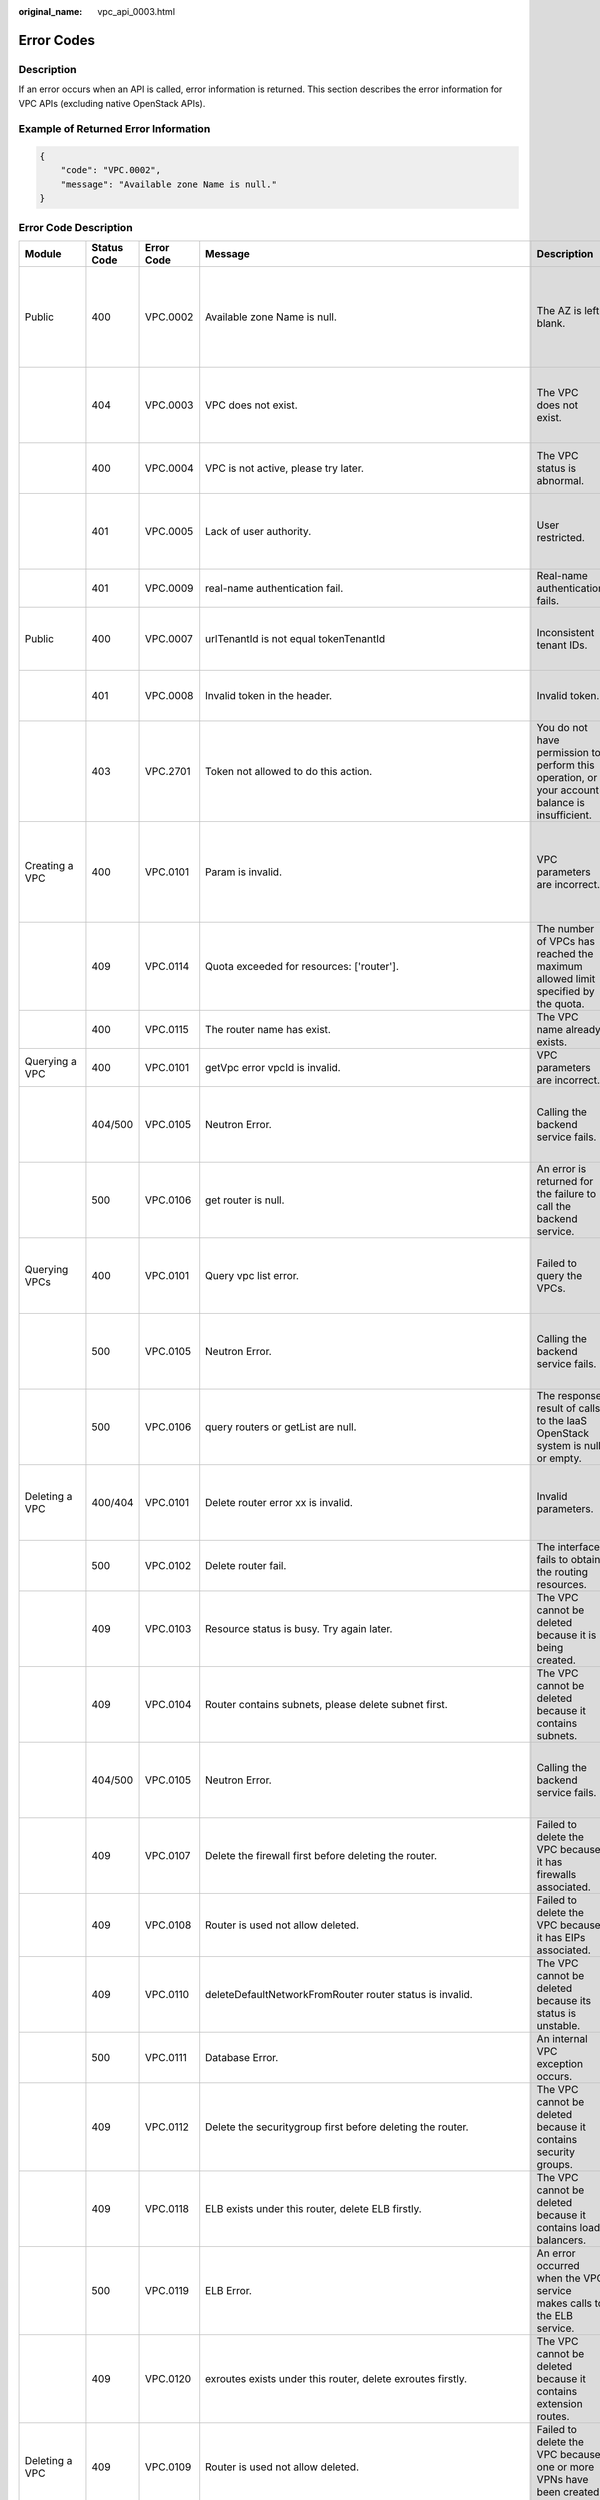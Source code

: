 :original_name: vpc_api_0003.html

.. _vpc_api_0003:

Error Codes
===========

Description
-----------

If an error occurs when an API is called, error information is returned. This section describes the error information for VPC APIs (excluding native OpenStack APIs).

Example of Returned Error Information
-------------------------------------

.. code-block::

   {
       "code": "VPC.0002",
       "message": "Available zone Name is null."
   }

Error Code Description
----------------------

+-------------------------------------------------------------+-------------+------------+--------------------------------------------------------------------------------------------------------------------------------------------------------------------+----------------------------------------------------------------------------------------------------+------------------------------------------------------------------------------------------------------------------------------+
| Module                                                      | Status Code | Error Code | Message                                                                                                                                                            | Description                                                                                        | Handling Measure                                                                                                             |
+=============================================================+=============+============+====================================================================================================================================================================+====================================================================================================+==============================================================================================================================+
| Public                                                      | 400         | VPC.0002   | Available zone Name is null.                                                                                                                                       | The AZ is left blank.                                                                              | Check whether the **availability_zone** field in the request body for creating a subnet is left blank.                       |
+-------------------------------------------------------------+-------------+------------+--------------------------------------------------------------------------------------------------------------------------------------------------------------------+----------------------------------------------------------------------------------------------------+------------------------------------------------------------------------------------------------------------------------------+
|                                                             | 404         | VPC.0003   | VPC does not exist.                                                                                                                                                | The VPC does not exist.                                                                            | Check whether the VPC ID is correct or whether the VPC exists under the tenant.                                              |
+-------------------------------------------------------------+-------------+------------+--------------------------------------------------------------------------------------------------------------------------------------------------------------------+----------------------------------------------------------------------------------------------------+------------------------------------------------------------------------------------------------------------------------------+
|                                                             | 400         | VPC.0004   | VPC is not active, please try later.                                                                                                                               | The VPC status is abnormal.                                                                        | Try again later or contact technical support.                                                                                |
+-------------------------------------------------------------+-------------+------------+--------------------------------------------------------------------------------------------------------------------------------------------------------------------+----------------------------------------------------------------------------------------------------+------------------------------------------------------------------------------------------------------------------------------+
|                                                             | 401         | VPC.0005   | Lack of user authority.                                                                                                                                            | User restricted.                                                                                   | Check whether the account is in arrears or has not applied for the OBT permission.                                           |
+-------------------------------------------------------------+-------------+------------+--------------------------------------------------------------------------------------------------------------------------------------------------------------------+----------------------------------------------------------------------------------------------------+------------------------------------------------------------------------------------------------------------------------------+
|                                                             | 401         | VPC.0009   | real-name authentication fail.                                                                                                                                     | Real-name authentication fails.                                                                    | Contact technical support.                                                                                                   |
+-------------------------------------------------------------+-------------+------------+--------------------------------------------------------------------------------------------------------------------------------------------------------------------+----------------------------------------------------------------------------------------------------+------------------------------------------------------------------------------------------------------------------------------+
| Public                                                      | 400         | VPC.0007   | urlTenantId is not equal tokenTenantId                                                                                                                             | Inconsistent tenant IDs.                                                                           | The tenant ID in the URL is different from that parsed in the token.                                                         |
+-------------------------------------------------------------+-------------+------------+--------------------------------------------------------------------------------------------------------------------------------------------------------------------+----------------------------------------------------------------------------------------------------+------------------------------------------------------------------------------------------------------------------------------+
|                                                             | 401         | VPC.0008   | Invalid token in the header.                                                                                                                                       | Invalid token.                                                                                     | Check whether the token in the request header is valid.                                                                      |
+-------------------------------------------------------------+-------------+------------+--------------------------------------------------------------------------------------------------------------------------------------------------------------------+----------------------------------------------------------------------------------------------------+------------------------------------------------------------------------------------------------------------------------------+
|                                                             | 403         | VPC.2701   | Token not allowed to do this action.                                                                                                                               | You do not have permission to perform this operation, or your account balance is insufficient.     | Check whether the account balance is insufficient or whether your account has been frozen.                                   |
+-------------------------------------------------------------+-------------+------------+--------------------------------------------------------------------------------------------------------------------------------------------------------------------+----------------------------------------------------------------------------------------------------+------------------------------------------------------------------------------------------------------------------------------+
| Creating a VPC                                              | 400         | VPC.0101   | Param is invalid.                                                                                                                                                  | VPC parameters are incorrect.                                                                      | Check whether the parameter values are valid based on the returned error message and API reference document.                 |
+-------------------------------------------------------------+-------------+------------+--------------------------------------------------------------------------------------------------------------------------------------------------------------------+----------------------------------------------------------------------------------------------------+------------------------------------------------------------------------------------------------------------------------------+
|                                                             | 409         | VPC.0114   | Quota exceeded for resources: ['router'].                                                                                                                          | The number of VPCs has reached the maximum allowed limit specified by the quota.                   | Clear VPC resources that no longer will be used or apply for expanding the VPC resource quota.                               |
+-------------------------------------------------------------+-------------+------------+--------------------------------------------------------------------------------------------------------------------------------------------------------------------+----------------------------------------------------------------------------------------------------+------------------------------------------------------------------------------------------------------------------------------+
|                                                             | 400         | VPC.0115   | The router name has exist.                                                                                                                                         | The VPC name already exists.                                                                       | Change the VPC name.                                                                                                         |
+-------------------------------------------------------------+-------------+------------+--------------------------------------------------------------------------------------------------------------------------------------------------------------------+----------------------------------------------------------------------------------------------------+------------------------------------------------------------------------------------------------------------------------------+
| Querying a VPC                                              | 400         | VPC.0101   | getVpc error vpcId is invalid.                                                                                                                                     | VPC parameters are incorrect.                                                                      | Ensure that the specified VPC ID is correct.                                                                                 |
+-------------------------------------------------------------+-------------+------------+--------------------------------------------------------------------------------------------------------------------------------------------------------------------+----------------------------------------------------------------------------------------------------+------------------------------------------------------------------------------------------------------------------------------+
|                                                             | 404/500     | VPC.0105   | Neutron Error.                                                                                                                                                     | Calling the backend service fails.                                                                 | Check whether the Neutron service is normal or contact technical support.                                                    |
+-------------------------------------------------------------+-------------+------------+--------------------------------------------------------------------------------------------------------------------------------------------------------------------+----------------------------------------------------------------------------------------------------+------------------------------------------------------------------------------------------------------------------------------+
|                                                             | 500         | VPC.0106   | get router is null.                                                                                                                                                | An error is returned for the failure to call the backend service.                                  | Check whether the Neutron service is normal or contact technical support.                                                    |
+-------------------------------------------------------------+-------------+------------+--------------------------------------------------------------------------------------------------------------------------------------------------------------------+----------------------------------------------------------------------------------------------------+------------------------------------------------------------------------------------------------------------------------------+
| Querying VPCs                                               | 400         | VPC.0101   | Query vpc list error.                                                                                                                                              | Failed to query the VPCs.                                                                          | Check whether the parameter values are valid based on the returned error message.                                            |
+-------------------------------------------------------------+-------------+------------+--------------------------------------------------------------------------------------------------------------------------------------------------------------------+----------------------------------------------------------------------------------------------------+------------------------------------------------------------------------------------------------------------------------------+
|                                                             | 500         | VPC.0105   | Neutron Error.                                                                                                                                                     | Calling the backend service fails.                                                                 | Check whether the Neutron service is normal or contact technical support.                                                    |
+-------------------------------------------------------------+-------------+------------+--------------------------------------------------------------------------------------------------------------------------------------------------------------------+----------------------------------------------------------------------------------------------------+------------------------------------------------------------------------------------------------------------------------------+
|                                                             | 500         | VPC.0106   | query routers or getList are null.                                                                                                                                 | The response result of calls to the IaaS OpenStack system is null or empty.                        | Check whether the Neutron service is normal or contact technical support.                                                    |
+-------------------------------------------------------------+-------------+------------+--------------------------------------------------------------------------------------------------------------------------------------------------------------------+----------------------------------------------------------------------------------------------------+------------------------------------------------------------------------------------------------------------------------------+
| Deleting a VPC                                              | 400/404     | VPC.0101   | Delete router error xx is invalid.                                                                                                                                 | Invalid parameters.                                                                                | Check whether the parameter values are valid based on the returned error message.                                            |
+-------------------------------------------------------------+-------------+------------+--------------------------------------------------------------------------------------------------------------------------------------------------------------------+----------------------------------------------------------------------------------------------------+------------------------------------------------------------------------------------------------------------------------------+
|                                                             | 500         | VPC.0102   | Delete router fail.                                                                                                                                                | The interface fails to obtain the routing resources.                                               | Contact technical support.                                                                                                   |
+-------------------------------------------------------------+-------------+------------+--------------------------------------------------------------------------------------------------------------------------------------------------------------------+----------------------------------------------------------------------------------------------------+------------------------------------------------------------------------------------------------------------------------------+
|                                                             | 409         | VPC.0103   | Resource status is busy. Try again later.                                                                                                                          | The VPC cannot be deleted because it is being created.                                             | Contact technical support.                                                                                                   |
+-------------------------------------------------------------+-------------+------------+--------------------------------------------------------------------------------------------------------------------------------------------------------------------+----------------------------------------------------------------------------------------------------+------------------------------------------------------------------------------------------------------------------------------+
|                                                             | 409         | VPC.0104   | Router contains subnets, please delete subnet first.                                                                                                               | The VPC cannot be deleted because it contains subnets.                                             | Delete the subnet in the VPC.                                                                                                |
+-------------------------------------------------------------+-------------+------------+--------------------------------------------------------------------------------------------------------------------------------------------------------------------+----------------------------------------------------------------------------------------------------+------------------------------------------------------------------------------------------------------------------------------+
|                                                             | 404/500     | VPC.0105   | Neutron Error.                                                                                                                                                     | Calling the backend service fails.                                                                 | Check whether the Neutron service is normal or contact technical support.                                                    |
+-------------------------------------------------------------+-------------+------------+--------------------------------------------------------------------------------------------------------------------------------------------------------------------+----------------------------------------------------------------------------------------------------+------------------------------------------------------------------------------------------------------------------------------+
|                                                             | 409         | VPC.0107   | Delete the firewall first before deleting the router.                                                                                                              | Failed to delete the VPC because it has firewalls associated.                                      | Delete the firewalls of the tenant first.                                                                                    |
+-------------------------------------------------------------+-------------+------------+--------------------------------------------------------------------------------------------------------------------------------------------------------------------+----------------------------------------------------------------------------------------------------+------------------------------------------------------------------------------------------------------------------------------+
|                                                             | 409         | VPC.0108   | Router is used not allow deleted.                                                                                                                                  | Failed to delete the VPC because it has EIPs associated.                                           | Delete the EIPs of the tenant first.                                                                                         |
+-------------------------------------------------------------+-------------+------------+--------------------------------------------------------------------------------------------------------------------------------------------------------------------+----------------------------------------------------------------------------------------------------+------------------------------------------------------------------------------------------------------------------------------+
|                                                             | 409         | VPC.0110   | deleteDefaultNetworkFromRouter router status is invalid.                                                                                                           | The VPC cannot be deleted because its status is unstable.                                          | Contact technical support.                                                                                                   |
+-------------------------------------------------------------+-------------+------------+--------------------------------------------------------------------------------------------------------------------------------------------------------------------+----------------------------------------------------------------------------------------------------+------------------------------------------------------------------------------------------------------------------------------+
|                                                             | 500         | VPC.0111   | Database Error.                                                                                                                                                    | An internal VPC exception occurs.                                                                  | Contact technical support.                                                                                                   |
+-------------------------------------------------------------+-------------+------------+--------------------------------------------------------------------------------------------------------------------------------------------------------------------+----------------------------------------------------------------------------------------------------+------------------------------------------------------------------------------------------------------------------------------+
|                                                             | 409         | VPC.0112   | Delete the securitygroup first before deleting the router.                                                                                                         | The VPC cannot be deleted because it contains security groups.                                     | Delete security groups of the tenant.                                                                                        |
+-------------------------------------------------------------+-------------+------------+--------------------------------------------------------------------------------------------------------------------------------------------------------------------+----------------------------------------------------------------------------------------------------+------------------------------------------------------------------------------------------------------------------------------+
|                                                             | 409         | VPC.0118   | ELB exists under this router, delete ELB firstly.                                                                                                                  | The VPC cannot be deleted because it contains load balancers.                                      | Delete load balancers in the VPC.                                                                                            |
+-------------------------------------------------------------+-------------+------------+--------------------------------------------------------------------------------------------------------------------------------------------------------------------+----------------------------------------------------------------------------------------------------+------------------------------------------------------------------------------------------------------------------------------+
|                                                             | 500         | VPC.0119   | ELB Error.                                                                                                                                                         | An error occurred when the VPC service makes calls to the ELB service.                             | Check whether the ELB service is normal or contact technical support.                                                        |
+-------------------------------------------------------------+-------------+------------+--------------------------------------------------------------------------------------------------------------------------------------------------------------------+----------------------------------------------------------------------------------------------------+------------------------------------------------------------------------------------------------------------------------------+
|                                                             | 409         | VPC.0120   | exroutes exists under this router, delete exroutes firstly.                                                                                                        | The VPC cannot be deleted because it contains extension routes.                                    | Delete extension routes in the VPC.                                                                                          |
+-------------------------------------------------------------+-------------+------------+--------------------------------------------------------------------------------------------------------------------------------------------------------------------+----------------------------------------------------------------------------------------------------+------------------------------------------------------------------------------------------------------------------------------+
| Deleting a VPC                                              | 409         | VPC.0109   | Router is used not allow deleted.                                                                                                                                  | Failed to delete the VPC because one or more VPNs have been created for it.                        | Delete VPNs of the tenant.                                                                                                   |
+-------------------------------------------------------------+-------------+------------+--------------------------------------------------------------------------------------------------------------------------------------------------------------------+----------------------------------------------------------------------------------------------------+------------------------------------------------------------------------------------------------------------------------------+
| Updating a VPC                                              | 400         | VPC.0101   | Update router xx is invalid.                                                                                                                                       | Invalid parameters.                                                                                | Check whether the parameter values are valid based on the returned error message.                                            |
+-------------------------------------------------------------+-------------+------------+--------------------------------------------------------------------------------------------------------------------------------------------------------------------+----------------------------------------------------------------------------------------------------+------------------------------------------------------------------------------------------------------------------------------+
|                                                             | 404/500     | VPC.0105   | Neutron Error.                                                                                                                                                     | Calling the backend service fails.                                                                 | Check whether the Neutron service is normal or contact technical support.                                                    |
+-------------------------------------------------------------+-------------+------------+--------------------------------------------------------------------------------------------------------------------------------------------------------------------+----------------------------------------------------------------------------------------------------+------------------------------------------------------------------------------------------------------------------------------+
|                                                             | 500         | VPC.0113   | Router status is not active.                                                                                                                                       | The VPC cannot be updated because the status of the VPC is abnormal.                               | Try again later or contact technical support.                                                                                |
+-------------------------------------------------------------+-------------+------------+--------------------------------------------------------------------------------------------------------------------------------------------------------------------+----------------------------------------------------------------------------------------------------+------------------------------------------------------------------------------------------------------------------------------+
|                                                             | 400         | VPC.0115   | The router name has exist.                                                                                                                                         | The VPC name already exists.                                                                       | Change the VPC name.                                                                                                         |
+-------------------------------------------------------------+-------------+------------+--------------------------------------------------------------------------------------------------------------------------------------------------------------------+----------------------------------------------------------------------------------------------------+------------------------------------------------------------------------------------------------------------------------------+
|                                                             | 400         | VPC.0117   | Cidr can not contain subnetList cidr.                                                                                                                              | The subnet parameters are invalid. The VPC CIDR block does not contain all its subnet CIDR blocks. | Change the CIDR block of the VPC.                                                                                            |
+-------------------------------------------------------------+-------------+------------+--------------------------------------------------------------------------------------------------------------------------------------------------------------------+----------------------------------------------------------------------------------------------------+------------------------------------------------------------------------------------------------------------------------------+
| Creating a subnet                                           | 400         | VPC.0201   | Subnet name is invalid.                                                                                                                                            | Incorrect subnet parameters.                                                                       | Check whether the parameter values are valid based on the returned error message and API reference document.                 |
+-------------------------------------------------------------+-------------+------------+--------------------------------------------------------------------------------------------------------------------------------------------------------------------+----------------------------------------------------------------------------------------------------+------------------------------------------------------------------------------------------------------------------------------+
|                                                             | 500         | VPC.0202   | Create subnet failed.                                                                                                                                              | An internal error occurs in the subnet.                                                            | Contact technical support.                                                                                                   |
+-------------------------------------------------------------+-------------+------------+--------------------------------------------------------------------------------------------------------------------------------------------------------------------+----------------------------------------------------------------------------------------------------+------------------------------------------------------------------------------------------------------------------------------+
|                                                             | 400         | VPC.0203   | Subnet is not in the range of VPC.                                                                                                                                 | The CIDR block of the subnet is not in the range of the VPC.                                       | Change the CIDR block of the subnet.                                                                                         |
+-------------------------------------------------------------+-------------+------------+--------------------------------------------------------------------------------------------------------------------------------------------------------------------+----------------------------------------------------------------------------------------------------+------------------------------------------------------------------------------------------------------------------------------+
|                                                             | 400         | VPC.0204   | The subnet has already existed in the VPC, or has been in conflict with the VPC subnet.                                                                            | The CIDR block of the subnet already exists in the VPC.                                            | Change the CIDR block of the subnet.                                                                                         |
+-------------------------------------------------------------+-------------+------------+--------------------------------------------------------------------------------------------------------------------------------------------------------------------+----------------------------------------------------------------------------------------------------+------------------------------------------------------------------------------------------------------------------------------+
|                                                             | 400         | VPC.0212   | The subnet cidr is not valid.                                                                                                                                      | Invalid subnet CIDR block.                                                                         | Check whether the subnet CIDR block is valid.                                                                                |
+-------------------------------------------------------------+-------------+------------+--------------------------------------------------------------------------------------------------------------------------------------------------------------------+----------------------------------------------------------------------------------------------------+------------------------------------------------------------------------------------------------------------------------------+
| Querying a subnet                                           | 400         | VPC.0201   | Subnet ID is invalid.                                                                                                                                              | Invalid subnet ID.                                                                                 | Check whether the subnet ID is valid.                                                                                        |
+-------------------------------------------------------------+-------------+------------+--------------------------------------------------------------------------------------------------------------------------------------------------------------------+----------------------------------------------------------------------------------------------------+------------------------------------------------------------------------------------------------------------------------------+
|                                                             | 404/500     | VPC.0202   | Query subnet fail.                                                                                                                                                 | Failed to query the subnet.                                                                        | Contact technical support.                                                                                                   |
+-------------------------------------------------------------+-------------+------------+--------------------------------------------------------------------------------------------------------------------------------------------------------------------+----------------------------------------------------------------------------------------------------+------------------------------------------------------------------------------------------------------------------------------+
| Querying subnets                                            | 400         | VPC.0201   | Query subnets list error.                                                                                                                                          | Failed to query the subnets.                                                                       | Check whether the parameter values are valid based on the returned error message.                                            |
+-------------------------------------------------------------+-------------+------------+--------------------------------------------------------------------------------------------------------------------------------------------------------------------+----------------------------------------------------------------------------------------------------+------------------------------------------------------------------------------------------------------------------------------+
|                                                             | 500         | VPC.0202   | List subnets error.                                                                                                                                                | Failed to query the subnets.                                                                       | Contact technical support.                                                                                                   |
+-------------------------------------------------------------+-------------+------------+--------------------------------------------------------------------------------------------------------------------------------------------------------------------+----------------------------------------------------------------------------------------------------+------------------------------------------------------------------------------------------------------------------------------+
| Deleting a subnet                                           | 400         | VPC.0201   | Subnet ID is invalid.                                                                                                                                              | Invalid subnet ID.                                                                                 | Check whether the parameter values are valid based on the returned error message.                                            |
+-------------------------------------------------------------+-------------+------------+--------------------------------------------------------------------------------------------------------------------------------------------------------------------+----------------------------------------------------------------------------------------------------+------------------------------------------------------------------------------------------------------------------------------+
|                                                             | 404/500     | VPC.0202   | Neutron Error.                                                                                                                                                     | An internal error occurs in the subnet.                                                            | Contact technical support.                                                                                                   |
+-------------------------------------------------------------+-------------+------------+--------------------------------------------------------------------------------------------------------------------------------------------------------------------+----------------------------------------------------------------------------------------------------+------------------------------------------------------------------------------------------------------------------------------+
|                                                             | 400         | VPC.0207   | Subnet does not belong to the VPC.                                                                                                                                 | This operation is not allowed because the subnet does not belong to the VPC.                       | Check whether the subnet is in the VPC.                                                                                      |
+-------------------------------------------------------------+-------------+------------+--------------------------------------------------------------------------------------------------------------------------------------------------------------------+----------------------------------------------------------------------------------------------------+------------------------------------------------------------------------------------------------------------------------------+
|                                                             | 500         | VPC.0208   | Subnet is used by private IP, can not be deleted.                                                                                                                  | The subnet cannot be deleted because it is being used by the private IP address.                   | Delete the private IP address of the subnet.                                                                                 |
+-------------------------------------------------------------+-------------+------------+--------------------------------------------------------------------------------------------------------------------------------------------------------------------+----------------------------------------------------------------------------------------------------+------------------------------------------------------------------------------------------------------------------------------+
|                                                             | 500         | VPC.0209   | subnet is still used ,such as computer,LB.                                                                                                                         | The subnet cannot be deleted because it is being used by an ECS or load balancer.                  | Delete the ECS or load balancer in the subnet.                                                                               |
+-------------------------------------------------------------+-------------+------------+--------------------------------------------------------------------------------------------------------------------------------------------------------------------+----------------------------------------------------------------------------------------------------+------------------------------------------------------------------------------------------------------------------------------+
|                                                             | 500         | VPC.0210   | Subnet has been used by routes, please remove the routes first and try again.                                                                                      | The subnet cannot be deleted because it is being used by the custom route.                         | Delete the custom route.                                                                                                     |
+-------------------------------------------------------------+-------------+------------+--------------------------------------------------------------------------------------------------------------------------------------------------------------------+----------------------------------------------------------------------------------------------------+------------------------------------------------------------------------------------------------------------------------------+
|                                                             | 500         | VPC.0211   | subnet is still used by LBaas.                                                                                                                                     | The subnet cannot be deleted because it is being used by load balancers.                           | Delete load balancers in the subnet.                                                                                         |
+-------------------------------------------------------------+-------------+------------+--------------------------------------------------------------------------------------------------------------------------------------------------------------------+----------------------------------------------------------------------------------------------------+------------------------------------------------------------------------------------------------------------------------------+
| Deleting a subnet                                           | 500         | VPC.0206   | Subnet has been used by VPN, please remove the subnet from the VPN and try again.                                                                                  | The subnet cannot be deleted because it is being used by the VPN.                                  | Delete the subnet that is used by the VPN.                                                                                   |
+-------------------------------------------------------------+-------------+------------+--------------------------------------------------------------------------------------------------------------------------------------------------------------------+----------------------------------------------------------------------------------------------------+------------------------------------------------------------------------------------------------------------------------------+
| Updating a subnet                                           | 400         | VPC.0201   | xx is invalid.                                                                                                                                                     | Incorrect subnet parameters.                                                                       | Check whether the parameter values are valid based on the returned error message.                                            |
+-------------------------------------------------------------+-------------+------------+--------------------------------------------------------------------------------------------------------------------------------------------------------------------+----------------------------------------------------------------------------------------------------+------------------------------------------------------------------------------------------------------------------------------+
|                                                             | 404/500     | VPC.0202   | Neutron Error.                                                                                                                                                     | An internal error occurs in the subnet.                                                            | Contact technical support.                                                                                                   |
+-------------------------------------------------------------+-------------+------------+--------------------------------------------------------------------------------------------------------------------------------------------------------------------+----------------------------------------------------------------------------------------------------+------------------------------------------------------------------------------------------------------------------------------+
|                                                             | 500         | VPC.0205   | Subnet states is invalid, please try again later.                                                                                                                  | The subnet cannot be updated because it is being processed.                                        | Try again later or contact technical support.                                                                                |
+-------------------------------------------------------------+-------------+------------+--------------------------------------------------------------------------------------------------------------------------------------------------------------------+----------------------------------------------------------------------------------------------------+------------------------------------------------------------------------------------------------------------------------------+
|                                                             | 400         | VPC.0207   | Subnet does not belong to the VPC.                                                                                                                                 | This operation is not allowed because the subnet does not belong to the VPC.                       | Check whether the subnet is in the VPC.                                                                                      |
+-------------------------------------------------------------+-------------+------------+--------------------------------------------------------------------------------------------------------------------------------------------------------------------+----------------------------------------------------------------------------------------------------+------------------------------------------------------------------------------------------------------------------------------+
| Assigning an EIP                                            | 400         | VPC.0301   | Bandwidth name or share_type is invalid.                                                                                                                           | The specified bandwidth parameter for assigning an EIP is invalid.                                 | Check whether the specified bandwidth parameter is valid.                                                                    |
+-------------------------------------------------------------+-------------+------------+--------------------------------------------------------------------------------------------------------------------------------------------------------------------+----------------------------------------------------------------------------------------------------+------------------------------------------------------------------------------------------------------------------------------+
|                                                             | 400         | VPC.0501   | Bandwidth share_type is invalid.                                                                                                                                   | Invalid EIP parameters.                                                                            | Check whether the parameter values are valid based on the returned error message and API reference document.                 |
+-------------------------------------------------------------+-------------+------------+--------------------------------------------------------------------------------------------------------------------------------------------------------------------+----------------------------------------------------------------------------------------------------+------------------------------------------------------------------------------------------------------------------------------+
|                                                             | 403         | VPC.0502   | Tenant status is op_restricted.                                                                                                                                    | You are not allowed to assign the EIP.                                                             | Check whether the account balance is insufficient or whether your account has been frozen.                                   |
+-------------------------------------------------------------+-------------+------------+--------------------------------------------------------------------------------------------------------------------------------------------------------------------+----------------------------------------------------------------------------------------------------+------------------------------------------------------------------------------------------------------------------------------+
|                                                             | 500         | VPC.0503   | Creating publicIp failed.                                                                                                                                          | Failed to assign the EIP.                                                                          | Contact technical support.                                                                                                   |
+-------------------------------------------------------------+-------------+------------+--------------------------------------------------------------------------------------------------------------------------------------------------------------------+----------------------------------------------------------------------------------------------------+------------------------------------------------------------------------------------------------------------------------------+
|                                                             | 500         | VPC.0504   | FloatIp is null.                                                                                                                                                   | Failed to assign the EIP because no IP address is found.                                           | Contact technical support.                                                                                                   |
+-------------------------------------------------------------+-------------+------------+--------------------------------------------------------------------------------------------------------------------------------------------------------------------+----------------------------------------------------------------------------------------------------+------------------------------------------------------------------------------------------------------------------------------+
|                                                             | 500         | VPC.0508   | Port is invalid.                                                                                                                                                   | Port-related resources could not be found.                                                         | Contact technical support.                                                                                                   |
+-------------------------------------------------------------+-------------+------------+--------------------------------------------------------------------------------------------------------------------------------------------------------------------+----------------------------------------------------------------------------------------------------+------------------------------------------------------------------------------------------------------------------------------+
|                                                             | 409         | VPC.0510   | Floatingip has already associated with port.                                                                                                                       | The EIP has already been bound to another ECS.                                                     | Unbind the EIP from the ECS.                                                                                                 |
+-------------------------------------------------------------+-------------+------------+--------------------------------------------------------------------------------------------------------------------------------------------------------------------+----------------------------------------------------------------------------------------------------+------------------------------------------------------------------------------------------------------------------------------+
|                                                             | 409         | VPC.0511   | Port has already associated with floatingip.                                                                                                                       | The port has already been associated with an EIP.                                                  | Disassociate the port from the EIP.                                                                                          |
+-------------------------------------------------------------+-------------+------------+--------------------------------------------------------------------------------------------------------------------------------------------------------------------+----------------------------------------------------------------------------------------------------+------------------------------------------------------------------------------------------------------------------------------+
|                                                             | 409         | VPC.0521   | Quota exceeded for resources: ['floatingip'].                                                                                                                      | Insufficient EIP quota.                                                                            | Release the unbound EIPs or request to increase the EIP quota.                                                               |
+-------------------------------------------------------------+-------------+------------+--------------------------------------------------------------------------------------------------------------------------------------------------------------------+----------------------------------------------------------------------------------------------------+------------------------------------------------------------------------------------------------------------------------------+
|                                                             | 409         | VPC.0522   | The IP address is in use.                                                                                                                                          | The IP address is invalid or in use.                                                               | Check whether the IP address format is valid or replace it with another IP address.                                          |
+-------------------------------------------------------------+-------------+------------+--------------------------------------------------------------------------------------------------------------------------------------------------------------------+----------------------------------------------------------------------------------------------------+------------------------------------------------------------------------------------------------------------------------------+
|                                                             | 409         | VPC.0532   | No more IP addresses available on network.                                                                                                                         | Failed to assign the IP address because no IP addresses are available.                             | Release unbound EIPs or try again later.                                                                                     |
+-------------------------------------------------------------+-------------+------------+--------------------------------------------------------------------------------------------------------------------------------------------------------------------+----------------------------------------------------------------------------------------------------+------------------------------------------------------------------------------------------------------------------------------+
| Querying an EIP                                             | 400         | VPC.0501   | Invalid floatingip_id.                                                                                                                                             | Invalid EIP parameters.                                                                            | Check whether the EIP ID is valid.                                                                                           |
+-------------------------------------------------------------+-------------+------------+--------------------------------------------------------------------------------------------------------------------------------------------------------------------+----------------------------------------------------------------------------------------------------+------------------------------------------------------------------------------------------------------------------------------+
|                                                             | 404         | VPC.0504   | Floating IP could not be found.                                                                                                                                    | The EIP could not be found.                                                                        | Check whether the specified EIP ID is valid.                                                                                 |
+-------------------------------------------------------------+-------------+------------+--------------------------------------------------------------------------------------------------------------------------------------------------------------------+----------------------------------------------------------------------------------------------------+------------------------------------------------------------------------------------------------------------------------------+
|                                                             | 500         | VPC.0514   | Neutron Error.                                                                                                                                                     | An exception occurs in the IaaS OpenStack system.                                                  | Check whether the Neutron service is normal or contact technical support.                                                    |
+-------------------------------------------------------------+-------------+------------+--------------------------------------------------------------------------------------------------------------------------------------------------------------------+----------------------------------------------------------------------------------------------------+------------------------------------------------------------------------------------------------------------------------------+
| Querying EIPs                                               | 400         | VPC.0501   | Invalid limit.                                                                                                                                                     | Invalid EIP parameters.                                                                            | Check whether the parameter values are valid based on the returned error message and API reference document.                 |
+-------------------------------------------------------------+-------------+------------+--------------------------------------------------------------------------------------------------------------------------------------------------------------------+----------------------------------------------------------------------------------------------------+------------------------------------------------------------------------------------------------------------------------------+
| Releasing an EIP                                            | 400         | VPC.0501   | Invalid param.                                                                                                                                                     | Invalid EIP parameters.                                                                            | Contact technical support.                                                                                                   |
+-------------------------------------------------------------+-------------+------------+--------------------------------------------------------------------------------------------------------------------------------------------------------------------+----------------------------------------------------------------------------------------------------+------------------------------------------------------------------------------------------------------------------------------+
|                                                             | 404         | VPC.0504   | Floating IP could not be found.                                                                                                                                    | The EIP could not be found.                                                                        | Check whether the specified EIP ID is valid.                                                                                 |
+-------------------------------------------------------------+-------------+------------+--------------------------------------------------------------------------------------------------------------------------------------------------------------------+----------------------------------------------------------------------------------------------------+------------------------------------------------------------------------------------------------------------------------------+
|                                                             | 409         | VPC.0512   | Resource status is busy, try it again later.                                                                                                                       | The EIP status is abnormal.                                                                        | Try again later or contact technical support.                                                                                |
+-------------------------------------------------------------+-------------+------------+--------------------------------------------------------------------------------------------------------------------------------------------------------------------+----------------------------------------------------------------------------------------------------+------------------------------------------------------------------------------------------------------------------------------+
|                                                             | 500         | VPC.0513   | getElementByKey error.                                                                                                                                             | Network resources cannot be found.                                                                 | Contact technical support.                                                                                                   |
+-------------------------------------------------------------+-------------+------------+--------------------------------------------------------------------------------------------------------------------------------------------------------------------+----------------------------------------------------------------------------------------------------+------------------------------------------------------------------------------------------------------------------------------+
|                                                             | 500         | VPC.0516   | Publicip is in used by ELB.                                                                                                                                        | Failed to release the EIP because it is being used by a load balancer.                             | Unbind the EIP from the load balancer.                                                                                       |
+-------------------------------------------------------------+-------------+------------+--------------------------------------------------------------------------------------------------------------------------------------------------------------------+----------------------------------------------------------------------------------------------------+------------------------------------------------------------------------------------------------------------------------------+
|                                                             | 409         | VPC.0517   | Floatingip has associated with port, please disassociate it firstly.                                                                                               | Failed to release the EIP because it is bound to an ECS.                                           | Unbind the EIP from the ECS.                                                                                                 |
+-------------------------------------------------------------+-------------+------------+--------------------------------------------------------------------------------------------------------------------------------------------------------------------+----------------------------------------------------------------------------------------------------+------------------------------------------------------------------------------------------------------------------------------+
|                                                             | 500         | VPC.0518   | Public IP has firewall rules.                                                                                                                                      | Failed to release the EIP because it is being used by a firewall.                                  | Contact technical support.                                                                                                   |
+-------------------------------------------------------------+-------------+------------+--------------------------------------------------------------------------------------------------------------------------------------------------------------------+----------------------------------------------------------------------------------------------------+------------------------------------------------------------------------------------------------------------------------------+
| Updating an EIP                                             | 400         | VPC.0501   | Port id is invalid.                                                                                                                                                | Invalid EIP parameters.                                                                            | Check whether the port ID is valid.                                                                                          |
+-------------------------------------------------------------+-------------+------------+--------------------------------------------------------------------------------------------------------------------------------------------------------------------+----------------------------------------------------------------------------------------------------+------------------------------------------------------------------------------------------------------------------------------+
|                                                             | 404         | VPC.0504   | Floating IP could not be found.                                                                                                                                    | The EIP could not be found.                                                                        | Check whether the specified EIP ID is valid.                                                                                 |
+-------------------------------------------------------------+-------------+------------+--------------------------------------------------------------------------------------------------------------------------------------------------------------------+----------------------------------------------------------------------------------------------------+------------------------------------------------------------------------------------------------------------------------------+
|                                                             | 500         | VPC.0509   | Floating ip double status is invalid.                                                                                                                              | The port has already been associated with an EIP.                                                  | Disassociate the port from the EIP.                                                                                          |
+-------------------------------------------------------------+-------------+------------+--------------------------------------------------------------------------------------------------------------------------------------------------------------------+----------------------------------------------------------------------------------------------------+------------------------------------------------------------------------------------------------------------------------------+
|                                                             | 409         | VPC.0510   | Floatingip has already associated with port.                                                                                                                       | The EIP has already been bound to another ECS.                                                     | Unbind the EIP from the ECS.                                                                                                 |
+-------------------------------------------------------------+-------------+------------+--------------------------------------------------------------------------------------------------------------------------------------------------------------------+----------------------------------------------------------------------------------------------------+------------------------------------------------------------------------------------------------------------------------------+
|                                                             | 409         | VPC.0511   | Port has already associated with floatingip.                                                                                                                       | Failed to bind the EIP to the ECS because another EIP has already been bound to the ECS.           | Unbind the EIP from the ECS.                                                                                                 |
+-------------------------------------------------------------+-------------+------------+--------------------------------------------------------------------------------------------------------------------------------------------------------------------+----------------------------------------------------------------------------------------------------+------------------------------------------------------------------------------------------------------------------------------+
|                                                             | 409         | VPC.0512   | Resource status is busy, try it again later.                                                                                                                       | The EIP status is abnormal.                                                                        | Try again later or contact technical support.                                                                                |
+-------------------------------------------------------------+-------------+------------+--------------------------------------------------------------------------------------------------------------------------------------------------------------------+----------------------------------------------------------------------------------------------------+------------------------------------------------------------------------------------------------------------------------------+
|                                                             | 404/500     | VPC.0514   | Neutron Error.                                                                                                                                                     | An exception occurs in the IaaS OpenStack system.                                                  | Check whether the Neutron service is normal or contact technical support.                                                    |
+-------------------------------------------------------------+-------------+------------+--------------------------------------------------------------------------------------------------------------------------------------------------------------------+----------------------------------------------------------------------------------------------------+------------------------------------------------------------------------------------------------------------------------------+
| Querying a bandwidth                                        | 400         | VPC.0301   | getBandwidth error bandwidthId is invalid.                                                                                                                         | The bandwidth parameters are incorrect.                                                            | Check whether the bandwidth ID is valid.                                                                                     |
+-------------------------------------------------------------+-------------+------------+--------------------------------------------------------------------------------------------------------------------------------------------------------------------+----------------------------------------------------------------------------------------------------+------------------------------------------------------------------------------------------------------------------------------+
|                                                             | 404         | VPC.0306   | No Eip bandwidth exist with id.                                                                                                                                    | The bandwidth object does not exist.                                                               | The bandwidth object to be queried does not exist.                                                                           |
+-------------------------------------------------------------+-------------+------------+--------------------------------------------------------------------------------------------------------------------------------------------------------------------+----------------------------------------------------------------------------------------------------+------------------------------------------------------------------------------------------------------------------------------+
|                                                             | 500         | VPC.0302   | Neutron Error.                                                                                                                                                     | An exception occurs in the IaaS OpenStack system.                                                  | Check whether the Neutron service is normal or contact technical support.                                                    |
+-------------------------------------------------------------+-------------+------------+--------------------------------------------------------------------------------------------------------------------------------------------------------------------+----------------------------------------------------------------------------------------------------+------------------------------------------------------------------------------------------------------------------------------+
| Querying bandwidths                                         | 400         | VPC.0301   | Get bandwidths error limit is invalid.                                                                                                                             | The bandwidth parameters are incorrect.                                                            | Check whether the parameter values are valid based on the returned error message and API reference document.                 |
+-------------------------------------------------------------+-------------+------------+--------------------------------------------------------------------------------------------------------------------------------------------------------------------+----------------------------------------------------------------------------------------------------+------------------------------------------------------------------------------------------------------------------------------+
|                                                             | 404         | VPC.0306   | No Eip bandwidth exist with id.                                                                                                                                    | The bandwidth object does not exist.                                                               | The bandwidth object to be queried does not exist.                                                                           |
+-------------------------------------------------------------+-------------+------------+--------------------------------------------------------------------------------------------------------------------------------------------------------------------+----------------------------------------------------------------------------------------------------+------------------------------------------------------------------------------------------------------------------------------+
|                                                             | 500         | VPC.0302   | Neutron Error.                                                                                                                                                     | An exception occurs in the IaaS OpenStack system.                                                  | Check whether the Neutron service is normal or contact technical support.                                                    |
+-------------------------------------------------------------+-------------+------------+--------------------------------------------------------------------------------------------------------------------------------------------------------------------+----------------------------------------------------------------------------------------------------+------------------------------------------------------------------------------------------------------------------------------+
| Updating a bandwidth                                        | 400         | VPC.0301   | updateBandwidth input param is invalid.                                                                                                                            | The bandwidth parameters are incorrect.                                                            | Check whether the parameter values are valid based on the returned error message and API reference document.                 |
+-------------------------------------------------------------+-------------+------------+--------------------------------------------------------------------------------------------------------------------------------------------------------------------+----------------------------------------------------------------------------------------------------+------------------------------------------------------------------------------------------------------------------------------+
|                                                             | 500         | VPC.0302   | Neutron Error.                                                                                                                                                     | Failed to obtain underlying resources.                                                             | Check whether the Neutron service is normal or contact technical support.                                                    |
+-------------------------------------------------------------+-------------+------------+--------------------------------------------------------------------------------------------------------------------------------------------------------------------+----------------------------------------------------------------------------------------------------+------------------------------------------------------------------------------------------------------------------------------+
|                                                             | 500         | VPC.0305   | updateBandwidth error.                                                                                                                                             | An internal error occurs during the bandwidth update.                                              | Contact technical support.                                                                                                   |
+-------------------------------------------------------------+-------------+------------+--------------------------------------------------------------------------------------------------------------------------------------------------------------------+----------------------------------------------------------------------------------------------------+------------------------------------------------------------------------------------------------------------------------------+
| Assigning a shared bandwidth                                | 400         | VPC.0310   | NO QUOTAS for shareBandwidth!                                                                                                                                      | Insufficient shared bandwidth quota.                                                               | Delete the shared bandwidth that is no longer required or contact technical support.                                         |
+-------------------------------------------------------------+-------------+------------+--------------------------------------------------------------------------------------------------------------------------------------------------------------------+----------------------------------------------------------------------------------------------------+------------------------------------------------------------------------------------------------------------------------------+
| Adding an EIP to or removing an EIP from a shared bandwidth | 400         | VPC.0301   | Invalid publicip_id                                                                                                                                                | Invalid EIP.                                                                                       | Check whether the value of **publicip_id** in **publicip_info** is valid.                                                    |
+-------------------------------------------------------------+-------------+------------+--------------------------------------------------------------------------------------------------------------------------------------------------------------------+----------------------------------------------------------------------------------------------------+------------------------------------------------------------------------------------------------------------------------------+
|                                                             | 400         | VPC.0323   | publicIp can not be operate with this bandwidth                                                                                                                    | Failed to add an EIP to or remove an EIP from a shared bandwidth.                                  | Check whether the shared bandwidth or EIP is normal.                                                                         |
+-------------------------------------------------------------+-------------+------------+--------------------------------------------------------------------------------------------------------------------------------------------------------------------+----------------------------------------------------------------------------------------------------+------------------------------------------------------------------------------------------------------------------------------+
| Querying quotas                                             | 400         | VPC.1207   | resource type is invalid.                                                                                                                                          | The specified resource type does not exist.                                                        | Use an existing resource type.                                                                                               |
+-------------------------------------------------------------+-------------+------------+--------------------------------------------------------------------------------------------------------------------------------------------------------------------+----------------------------------------------------------------------------------------------------+------------------------------------------------------------------------------------------------------------------------------+
| Assigning a private IP address                              | 500         | VPC.0701   | The IP has been used.                                                                                                                                              | The private IP address already exists.                                                             | Change another private IP address and try again.                                                                             |
+-------------------------------------------------------------+-------------+------------+--------------------------------------------------------------------------------------------------------------------------------------------------------------------+----------------------------------------------------------------------------------------------------+------------------------------------------------------------------------------------------------------------------------------+
|                                                             | 400         | VPC.0705   | IP address is not a valid IP for the specified subnet.                                                                                                             | Invalid private IP address                                                                         | Check whether the specified IP address in the request body is within the subnet CIDR block.                                  |
+-------------------------------------------------------------+-------------+------------+--------------------------------------------------------------------------------------------------------------------------------------------------------------------+----------------------------------------------------------------------------------------------------+------------------------------------------------------------------------------------------------------------------------------+
|                                                             | 404         | VPC.2204   | Query resource by id fail.                                                                                                                                         | The resource does not exist or the permission is insufficient.                                     | Check whether the specified subnet in the request body exists or the current account has the permission to query the subnet. |
+-------------------------------------------------------------+-------------+------------+--------------------------------------------------------------------------------------------------------------------------------------------------------------------+----------------------------------------------------------------------------------------------------+------------------------------------------------------------------------------------------------------------------------------+
|                                                             | 409         | VPC.0703   | No more IP addresses available on network xxx.                                                                                                                     | Insufficient IP addresses.                                                                         | Check whether the subnet has sufficient IP addresses.                                                                        |
+-------------------------------------------------------------+-------------+------------+--------------------------------------------------------------------------------------------------------------------------------------------------------------------+----------------------------------------------------------------------------------------------------+------------------------------------------------------------------------------------------------------------------------------+
| Querying a Private IP Address                               | 404         | VPC.0704   | Query resource by id fail.                                                                                                                                         | The private IP address does not exist.                                                             | Check whether the private IP address exists.                                                                                 |
+-------------------------------------------------------------+-------------+------------+--------------------------------------------------------------------------------------------------------------------------------------------------------------------+----------------------------------------------------------------------------------------------------+------------------------------------------------------------------------------------------------------------------------------+
| Querying Private IP Addresses                               | 400         | VPC.0702   | query privateIps error.                                                                                                                                            | Invalid parameters.                                                                                | Check whether the parameter values are valid based on the returned error message.                                            |
+-------------------------------------------------------------+-------------+------------+--------------------------------------------------------------------------------------------------------------------------------------------------------------------+----------------------------------------------------------------------------------------------------+------------------------------------------------------------------------------------------------------------------------------+
| Releasing a Private IP Address                              | 404         | VPC.0704   | Query resource by id fail.                                                                                                                                         | The private IP address does not exist.                                                             | Check whether the private IP address exists.                                                                                 |
+-------------------------------------------------------------+-------------+------------+--------------------------------------------------------------------------------------------------------------------------------------------------------------------+----------------------------------------------------------------------------------------------------+------------------------------------------------------------------------------------------------------------------------------+
|                                                             | 500         | VPC.0706   | Delete port fail.                                                                                                                                                  | An error occurs when the private IP address is being released.                                     | Try again later or contact technical support.                                                                                |
+-------------------------------------------------------------+-------------+------------+--------------------------------------------------------------------------------------------------------------------------------------------------------------------+----------------------------------------------------------------------------------------------------+------------------------------------------------------------------------------------------------------------------------------+
|                                                             | 409         | VPC.0707   | privateIp is in use.                                                                                                                                               | The private IP address is in use.                                                                  | Check whether the private IP address is being used by other resource.                                                        |
+-------------------------------------------------------------+-------------+------------+--------------------------------------------------------------------------------------------------------------------------------------------------------------------+----------------------------------------------------------------------------------------------------+------------------------------------------------------------------------------------------------------------------------------+
| Creating a security group                                   | 400         | VPC.0601   | Creating securitygroup name is invalid.                                                                                                                            | The parameters of the security group are incorrect.                                                | Check whether the parameter values are valid based on the returned error message and API reference document.                 |
+-------------------------------------------------------------+-------------+------------+--------------------------------------------------------------------------------------------------------------------------------------------------------------------+----------------------------------------------------------------------------------------------------+------------------------------------------------------------------------------------------------------------------------------+
|                                                             | 500         | VPC.0602   | Add security group fail.                                                                                                                                           | An internal error occurs in the security group.                                                    | Check whether the Neutron service is normal or contact technical support.                                                    |
+-------------------------------------------------------------+-------------+------------+--------------------------------------------------------------------------------------------------------------------------------------------------------------------+----------------------------------------------------------------------------------------------------+------------------------------------------------------------------------------------------------------------------------------+
|                                                             | 409         | VPC.0604   | Quota exceeded for resources: ['security_group'].                                                                                                                  | Insufficient security group quota.                                                                 | Delete the security group that is no longer required or apply for increasing the quota.                                      |
+-------------------------------------------------------------+-------------+------------+--------------------------------------------------------------------------------------------------------------------------------------------------------------------+----------------------------------------------------------------------------------------------------+------------------------------------------------------------------------------------------------------------------------------+
| Querying a security group                                   | 400         | VPC.0601   | Securitygroup id is invalid.                                                                                                                                       | The parameters of the security group are incorrect.                                                | Check whether the security group ID is valid.                                                                                |
+-------------------------------------------------------------+-------------+------------+--------------------------------------------------------------------------------------------------------------------------------------------------------------------+----------------------------------------------------------------------------------------------------+------------------------------------------------------------------------------------------------------------------------------+
|                                                             | 500         | VPC.0602   | Query security group fail.                                                                                                                                         | An internal error occurs in the security group.                                                    | Check whether the Neutron service is normal or contact technical support.                                                    |
+-------------------------------------------------------------+-------------+------------+--------------------------------------------------------------------------------------------------------------------------------------------------------------------+----------------------------------------------------------------------------------------------------+------------------------------------------------------------------------------------------------------------------------------+
|                                                             | 404         | VPC.0603   | Securitygroup is not exist.                                                                                                                                        | The security group does not exist.                                                                 | Check whether the security group ID is correct or whether the security group exists under the tenant.                        |
+-------------------------------------------------------------+-------------+------------+--------------------------------------------------------------------------------------------------------------------------------------------------------------------+----------------------------------------------------------------------------------------------------+------------------------------------------------------------------------------------------------------------------------------+
|                                                             | 404/500     | VPC.0612   | Neutron Error.                                                                                                                                                     | An internal error occurs in the security group.                                                    | Contact technical support.                                                                                                   |
+-------------------------------------------------------------+-------------+------------+--------------------------------------------------------------------------------------------------------------------------------------------------------------------+----------------------------------------------------------------------------------------------------+------------------------------------------------------------------------------------------------------------------------------+
| Querying security groups                                    | 400         | VPC.0601   | Query security groups error limit is invalid.                                                                                                                      | The parameters of the security group are incorrect.                                                | Check whether the parameter values are valid based on the returned error message and API reference document.                 |
+-------------------------------------------------------------+-------------+------------+--------------------------------------------------------------------------------------------------------------------------------------------------------------------+----------------------------------------------------------------------------------------------------+------------------------------------------------------------------------------------------------------------------------------+
|                                                             | 500         | VPC.0602   | Query security groups fail.                                                                                                                                        | An internal error occurs in the security group.                                                    | Check whether the Neutron service is normal or contact technical support.                                                    |
+-------------------------------------------------------------+-------------+------------+--------------------------------------------------------------------------------------------------------------------------------------------------------------------+----------------------------------------------------------------------------------------------------+------------------------------------------------------------------------------------------------------------------------------+
| Creating a security group rule                              | 409         | VPC.0602   | 1.Security group rule already exists.                                                                                                                              | The security group rule already exists.                                                            | Change the request body for creating a security group rule.                                                                  |
|                                                             |             |            |                                                                                                                                                                    |                                                                                                    |                                                                                                                              |
|                                                             |             |            | 2.Quota exceeded for resources: ['security_group_rule'].                                                                                                           | Insufficient security group rule quota.                                                            | Delete the security group rule that is no longer required or apply for increasing the quota.                                 |
|                                                             |             |            |                                                                                                                                                                    |                                                                                                    |                                                                                                                              |
|                                                             |             |            | 3.Failed to create the security group rule concurrently. The rule already exists.                                                                                  | Failed to create the security group rule concurrently. The rule already exists.                    | Check whether the security group rules created concurrently are different from each other.                                   |
+-------------------------------------------------------------+-------------+------------+--------------------------------------------------------------------------------------------------------------------------------------------------------------------+----------------------------------------------------------------------------------------------------+------------------------------------------------------------------------------------------------------------------------------+
| Querying the network IP address usage                       | 400         | VPC.2301   | parameter network_id is invalid.                                                                                                                                   | The request parameter is incorrect.                                                                | Enter a valid network ID.                                                                                                    |
+-------------------------------------------------------------+-------------+------------+--------------------------------------------------------------------------------------------------------------------------------------------------------------------+----------------------------------------------------------------------------------------------------+------------------------------------------------------------------------------------------------------------------------------+
|                                                             | 400         | VPC.2302   | Network xxx could not be found.                                                                                                                                    | The network is not found.                                                                          | Ensure that the network ID exists.                                                                                           |
+-------------------------------------------------------------+-------------+------------+--------------------------------------------------------------------------------------------------------------------------------------------------------------------+----------------------------------------------------------------------------------------------------+------------------------------------------------------------------------------------------------------------------------------+
| Creating a VPC flow log                                     | 400         | VPC.3001   | resource_type/log_store_type/traffic_type/log_group_id/log_topic_id is invalid                                                                                     | Incorrect type or ID.                                                                              | Check whether the type is supported or whether the ID format is correct.                                                     |
+-------------------------------------------------------------+-------------+------------+--------------------------------------------------------------------------------------------------------------------------------------------------------------------+----------------------------------------------------------------------------------------------------+------------------------------------------------------------------------------------------------------------------------------+
|                                                             | 400         | VPC.3002   | Port does not support flow log, port id : xxx                                                                                                                      | The VPC flow log does not support this type of port.                                               | Check whether the port is an S3, C3, or M3 ECS NIC port.                                                                     |
+-------------------------------------------------------------+-------------+------------+--------------------------------------------------------------------------------------------------------------------------------------------------------------------+----------------------------------------------------------------------------------------------------+------------------------------------------------------------------------------------------------------------------------------+
|                                                             | 404         | VPC.3002   | Port/Network/Vpc xxx could not be found.                                                                                                                           | The resource does not exist.                                                                       | Check whether the resource exists.                                                                                           |
+-------------------------------------------------------------+-------------+------------+--------------------------------------------------------------------------------------------------------------------------------------------------------------------+----------------------------------------------------------------------------------------------------+------------------------------------------------------------------------------------------------------------------------------+
|                                                             | 409         | VPC.3004   | Content of flow log is duplicate: resource type xxx, reousce id xxx, traffic type all, log group id xxx, log topic id xxx, log store type xxx, log store name xxx. | This VPC flow log already exists.                                                                  | Modify the parameters of the VPC flow log.                                                                                   |
+-------------------------------------------------------------+-------------+------------+--------------------------------------------------------------------------------------------------------------------------------------------------------------------+----------------------------------------------------------------------------------------------------+------------------------------------------------------------------------------------------------------------------------------+
|                                                             | 500         | VPC.3002   | Create flow log by xxx(tenant_id) fail.                                                                                                                            | Calling the backend service fails.                                                                 | Try again later or contact technical support.                                                                                |
+-------------------------------------------------------------+-------------+------------+--------------------------------------------------------------------------------------------------------------------------------------------------------------------+----------------------------------------------------------------------------------------------------+------------------------------------------------------------------------------------------------------------------------------+
| Querying VPC flow logs                                      | 404         | VPC.3001   | resource could not be found, xxx(listParam) is invalid                                                                                                             | Invalid parameters.                                                                                | Check whether the parameter format is correct.                                                                               |
+-------------------------------------------------------------+-------------+------------+--------------------------------------------------------------------------------------------------------------------------------------------------------------------+----------------------------------------------------------------------------------------------------+------------------------------------------------------------------------------------------------------------------------------+
|                                                             | 500         | VPC.3002   | Neutron Error.                                                                                                                                                     | Calling the backend service fails.                                                                 | Try again later or contact technical support.                                                                                |
+-------------------------------------------------------------+-------------+------------+--------------------------------------------------------------------------------------------------------------------------------------------------------------------+----------------------------------------------------------------------------------------------------+------------------------------------------------------------------------------------------------------------------------------+
| Querying a VPC flow log                                     | 404         | VPC.3001   | resource could not be found, flowlog id is invalid.                                                                                                                | Invalid VPC flow log ID.                                                                           | Check whether the VPC flow log ID format is correct.                                                                         |
+-------------------------------------------------------------+-------------+------------+--------------------------------------------------------------------------------------------------------------------------------------------------------------------+----------------------------------------------------------------------------------------------------+------------------------------------------------------------------------------------------------------------------------------+
|                                                             | 404         | VPC.3002   | Flow log xxx could not be found.                                                                                                                                   | The VPC flow log does not exist.                                                                   | Check whether the VPC flow log exists or whether its ID is correct.                                                          |
+-------------------------------------------------------------+-------------+------------+--------------------------------------------------------------------------------------------------------------------------------------------------------------------+----------------------------------------------------------------------------------------------------+------------------------------------------------------------------------------------------------------------------------------+
| Updating a VPC flow log                                     | 404         | VPC.3001   | resource could not be found, flowlog id is invalid.                                                                                                                | Invalid VPC flow log ID.                                                                           | Check whether the VPC flow log ID format is correct.                                                                         |
+-------------------------------------------------------------+-------------+------------+--------------------------------------------------------------------------------------------------------------------------------------------------------------------+----------------------------------------------------------------------------------------------------+------------------------------------------------------------------------------------------------------------------------------+
|                                                             | 404         | VPC.3005   | Flow log xxx could not be found.                                                                                                                                   | The VPC flow log does not exist.                                                                   | Check whether the VPC flow log exists or whether its ID is correct.                                                          |
+-------------------------------------------------------------+-------------+------------+--------------------------------------------------------------------------------------------------------------------------------------------------------------------+----------------------------------------------------------------------------------------------------+------------------------------------------------------------------------------------------------------------------------------+
|                                                             | 500         | VPC.3002   | Update flow log by xxx(tenant_id) fail.                                                                                                                            | Calling the backend service fails.                                                                 | Try again later or contact technical support.                                                                                |
+-------------------------------------------------------------+-------------+------------+--------------------------------------------------------------------------------------------------------------------------------------------------------------------+----------------------------------------------------------------------------------------------------+------------------------------------------------------------------------------------------------------------------------------+
| Deleting a VPC flow log                                     | 404         | VPC.3001   | resource could not be found, flowlog id is invalid.                                                                                                                | Invalid VPC flow log ID.                                                                           | Check whether the VPC flow log ID format is correct.                                                                         |
+-------------------------------------------------------------+-------------+------------+--------------------------------------------------------------------------------------------------------------------------------------------------------------------+----------------------------------------------------------------------------------------------------+------------------------------------------------------------------------------------------------------------------------------+
|                                                             | 404         | VPC.3005   | Flow log xxx could not be found.                                                                                                                                   | The VPC flow log does not exist.                                                                   | Check whether the VPC flow log exists or whether its ID is correct.                                                          |
+-------------------------------------------------------------+-------------+------------+--------------------------------------------------------------------------------------------------------------------------------------------------------------------+----------------------------------------------------------------------------------------------------+------------------------------------------------------------------------------------------------------------------------------+
|                                                             | 500         | VPC.3002   | Delete flow log by xxx(tenant_id) fail.                                                                                                                            | Calling the backend service fails.                                                                 | Try again later or contact technical support.                                                                                |
+-------------------------------------------------------------+-------------+------------+--------------------------------------------------------------------------------------------------------------------------------------------------------------------+----------------------------------------------------------------------------------------------------+------------------------------------------------------------------------------------------------------------------------------+
